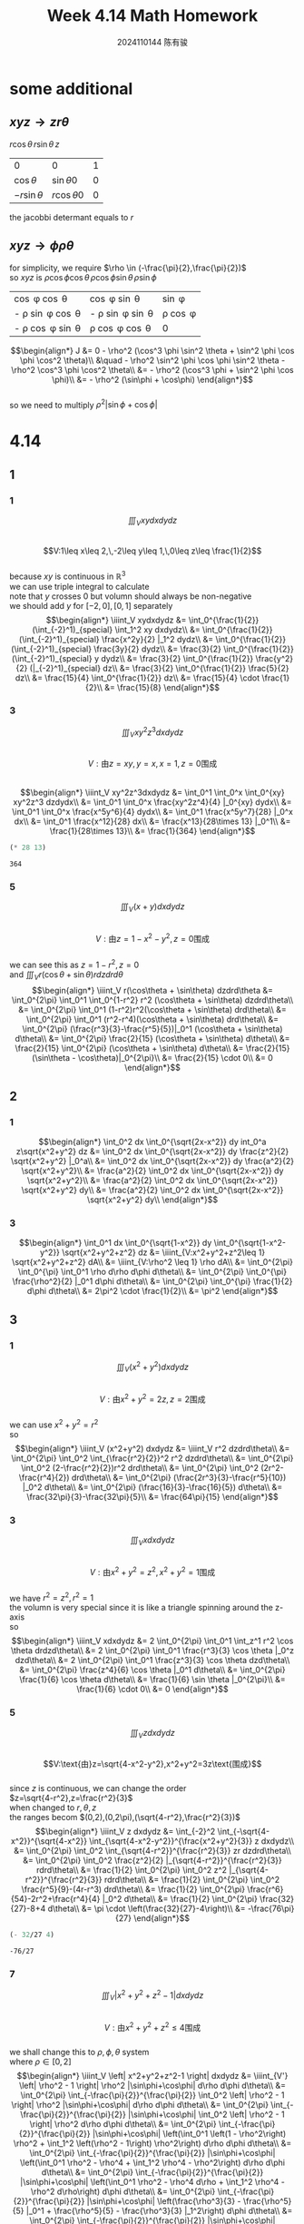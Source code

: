 #+TITLE: Week 4.14 Math Homework
#+AUTHOR: 2024110144 陈有骏
#+LATEX_COMPILER: xelatex
#+LATEX_CLASS: article
#+LATEX_CLASS_OPTIONS: [a4paper,10pt]
#+LATEX_HEADER: \usepackage[margin=0.5in]{geometry}
#+LATEX_HEADER: \usepackage{xeCJK}
#+OPTIONS: \n:t toc:nil num:nil date:nil

#+begin_comment
4.14
导论 下 7.2 1,2,3中奇数小题
2 1
3 7,9
#+end_comment

* some additional
** $xyz \rightarrow zr\theta$
$r\cos\theta \, r\sin\theta \, z$

| 0              | 0               | 1 |
| $\cos\theta$   | $\sin\theta 0$  | 0 |
| $-r\sin\theta$ | $r\cos\theta 0$ | 0 |

the jacobbi determant equals to $r$
** $xyz \rightarrow \phi\rho\theta$
for simplicity, we require $\rho \in (-\frac{\pi}{2},\frac{\pi}{2})$
so $xyz$ is $\rho \cos \phi \cos \theta \, \rho \cos \phi \sin \theta \, \rho \sin \phi$

| \cos \phi \cos \theta        | \cos \phi \sin \theta        | \sin \phi      |
| - \rho \sin \phi \cos \theta | - \rho \sin \phi \sin \theta | \rho \cos \phi |
| - \rho \cos \phi \sin \theta | \rho \cos \phi \cos \theta   | 0              |

$$\begin{align*}
J &= 0 - \rho^2 (\cos^3 \phi \sin^2 \theta + \sin^2 \phi \cos \phi \cos^2 \theta)\\
&\quad - \rho^2 \sin^2 \phi \cos \phi \sin^2 \theta - \rho^2 \cos^3 \phi \cos^2 \theta\\
&= - \rho^2 (\cos^3 \phi + \sin^2 \phi \cos \phi)\\
&= - \rho^2 (\sin\phi + \cos\phi)
\end{align*}$$
so we need to multiply $\rho^2 |\sin\phi+\cos\phi|$

* 4.14
** 1
*** 1
$$\iiint_V xydxdydz$$
$$V:1\leq x\leq 2,\,-2\leq y\leq 1,\,0\leq z\leq \frac{1}{2}$$
because $xy$ is continuous in $\mathbb{R}^3$
we can use triple integral to calculate
note that $y$ crosses $0$ but volumn should always be non-negative
we should add $y$ for $[-2,0],[0,1]$ separately
$$\begin{align*}
\iiint_V xydxdydz
&= \int_0^{\frac{1}{2}} (\int_{-2}^1)_{special} \int_1^2 xy dxdydz\\
&= \int_0^{\frac{1}{2}} (\int_{-2}^1)_{special} \frac{x^2y}{2} |_1^2 dydz\\
&= \int_0^{\frac{1}{2}} (\int_{-2}^1)_{special} \frac{3y}{2} dydz\\
&= \frac{3}{2} \int_0^{\frac{1}{2}} (\int_{-2}^1)_{special} y dydz\\
&= \frac{3}{2} \int_0^{\frac{1}{2}} \frac{y^2}{2} (|_{-2}^1)_{special} dz\\
&= \frac{3}{2} \int_0^{\frac{1}{2}} \frac{5}{2} dz\\
&= \frac{15}{4} \int_0^{\frac{1}{2}} dz\\
&= \frac{15}{4} \cdot \frac{1}{2}\\
&= \frac{15}{8}
\end{align*}$$
*** 3
$$\iiint_V xy^2z^3dxdydz$$
$$V:\text{由}z=xy,y=x,x=1,z=0\text{围成}$$
$$\begin{align*}
\iiint_V xy^2z^3dxdydz
&= \int_0^1 \int_0^x \int_0^{xy} xy^2z^3 dzdydx\\
&= \int_0^1 \int_0^x \frac{xy^2z^4}{4} |_0^{xy} dydx\\
&= \int_0^1 \int_0^x \frac{x^5y^6}{4} dydx\\
&= \int_0^1 \frac{x^5y^7}{28} |_0^x dx\\
&= \int_0^1 \frac{x^12}{28} dx\\
&= \frac{x^13}{28\times 13} |_0^1\\
&= \frac{1}{28\times 13}\\
&= \frac{1}{364}
\end{align*}$$
#+begin_src scheme :exports both
  (* 28 13)
#+end_src

#+RESULTS:
: 364

*** 5
$$\iiint_V (x+y) dxdydz$$
$$V:\text{由}z=1-x^2-y^2,z=0\text{围成}$$
we can see this as $z=1-r^2,z=0$
and $\iiint_V r(\cos\theta + \sin\theta) r dzdrd\theta$
$$\begin{align*}
\iiint_V r(\cos\theta + \sin\theta) dzdrd\theta
&= \int_0^{2\pi} \int_0^1 \int_0^{1-r^2} r^2 (\cos\theta + \sin\theta) dzdrd\theta\\
&= \int_0^{2\pi} \int_0^1 (1-r^2)r^2(\cos\theta + \sin\theta) drd\theta\\
&= \int_0^{2\pi} \int_0^1 (r^2-r^4)(\cos\theta + \sin\theta) drd\theta\\
&= \int_0^{2\pi} (\frac{r^3}{3}-\frac{r^5}{5})|_0^1 (\cos\theta + \sin\theta) d\theta\\
&= \int_0^{2\pi} \frac{2}{15} (\cos\theta + \sin\theta) d\theta\\
&= \frac{2}{15} \int_0^{2\pi} (\cos\theta + \sin\theta) d\theta\\
&= \frac{2}{15} (\sin\theta - \cos\theta)|_0^{2\pi}\\
&= \frac{2}{15} \cdot 0\\
&= 0
\end{align*}$$
** 2
*** 1
$$\begin{align*}
\int_0^2 dx \int_0^{\sqrt{2x-x^2}} dy int_0^a z\sqrt{x^2+y^2} dz
&= \int_0^2 dx \int_0^{\sqrt{2x-x^2}} dy \frac{z^2}{2} \sqrt{x^2+y^2} |_0^a\\
&= \int_0^2 dx \int_0^{\sqrt{2x-x^2}} dy \frac{a^2}{2} \sqrt{x^2+y^2}\\
&= \frac{a^2}{2} \int_0^2 dx \int_0^{\sqrt{2x-x^2}} dy \sqrt{x^2+y^2}\\
&= \frac{a^2}{2} \int_0^2 dx \int_0^{\sqrt{2x-x^2}} \sqrt{x^2+y^2} dy\\
&= \frac{a^2}{2} \int_0^2 dx \int_0^{\sqrt{2x-x^2}} \sqrt{x^2+y^2} dy\\
\end{align*}$$
*** 3
$$\begin{align*}
\int_0^1 dx \int_0^{\sqrt{1-x^2}} dy \int_0^{\sqrt{1-x^2-y^2}} \sqrt{x^2+y^2+z^2} dz
&= \iiint_{V:x^2+y^2+z^2\leq 1} \sqrt{x^2+y^2+z^2} dA\\
&= \iiint_{V:\rho^2 \leq 1} \rho dA\\
&= \int_0^{2\pi} \int_0^{\pi} \int_0^1 \rho d\rho d\phi d\theta\\
&= \int_0^{2\pi} \int_0^{\pi} \frac{\rho^2}{2} |_0^1 d\phi d\theta\\
&= \int_0^{2\pi} \int_0^{\pi} \frac{1}{2} d\phi d\theta\\
&= 2\pi^2 \cdot \frac{1}{2}\\
&= \pi^2
\end{align*}$$
** 3
*** 1
$$\iiint_V (x^2+y^2) dxdydz$$
$$V:\text{由}x^2+y^2=2z,z=2\text{围成}$$
we can use $x^2+y^2=r^2$
so
$$\begin{align*}
\iiint_V (x^2+y^2) dxdydz
&= \iiint_V r^2 dzdrd\theta\\
&= \int_0^{2\pi} \int_0^2 \int_{\frac{r^2}{2}}^2 r^2 dzdrd\theta\\
&= \int_0^{2\pi} \int_0^2 (2-\frac{r^2}{2})r^2 drd\theta\\
&= \int_0^{2\pi} \int_0^2 (2r^2-\frac{r^4}{2}) drd\theta\\
&= \int_0^{2\pi} (\frac{2r^3}{3}-\frac{r^5}{10}) |_0^2 d\theta\\
&= \int_0^{2\pi} (\frac{16}{3}-\frac{16}{5}) d\theta\\
&= \frac{32\pi}{3}-\frac{32\pi}{5}\\
&= \frac{64\pi}{15}
\end{align*}$$
*** 3
$$\iiint_V xdxdydz$$
$$V:\text{由}x^2+y^2=z^2,x^2+y^2=1\text{围成}$$
we have $r^2=z^2,r^2=1$
the volumn is very special since it is like a triangle spinning around the z-axis
so
$$\begin{align*}
\iiint_V xdxdydz
&= 2 \int_0^{2\pi} \int_0^1 \int_z^1 r^2 \cos \theta drdzd\theta\\
&= 2 \int_0^{2\pi} \int_0^1 \frac{r^3}{3} \cos \theta |_0^z dzd\theta\\
&= 2 \int_0^{2\pi} \int_0^1 \frac{z^3}{3} \cos \theta dzd\theta\\
&= \int_0^{2\pi} \frac{z^4}{6} \cos \theta |_0^1 d\theta\\
&= \int_0^{2\pi} \frac{1}{6} \cos \theta d\theta\\
&= \frac{1}{6} \sin \theta |_0^{2\pi}\\
&= \frac{1}{6} \cdot 0\\
&= 0
\end{align*}$$
*** 5
$$\iiint_V z dxdydz$$
$$V:\text{由}z=\sqrt{4-x^2-y^2},x^2+y^2=3z\text{围成}$$
since $z$ is continuous, we can change the order
$z=\sqrt{4-r^2},z=\frac{r^2}{3}$
when changed to $r,\theta,z$
the ranges becom $(0,2),(0,2\pi),(\sqrt{4-r^2},\frac{r^2}{3})$
$$\begin{align*}
\iiint_V z dxdydz
&= \int_{-2}^2 \int_{-\sqrt{4-x^2}}^{\sqrt{4-x^2}} \int_{\sqrt{4-x^2-y^2}}^{\frac{x^2+y^2}{3}} z dxdydz\\
&= \int_0^{2\pi} \int_0^2 \int_{\sqrt{4-r^2}}^{\frac{r^2}{3}} zr dzdrd\theta\\
&= \int_0^{2\pi} \int_0^2 \frac{z^2}{2} |_{\sqrt{4-r^2}}^{\frac{r^2}{3}} rdrd\theta\\
&= \frac{1}{2} \int_0^{2\pi} \int_0^2 z^2 |_{\sqrt{4-r^2}}^{\frac{r^2}{3}} rdrd\theta\\
&= \frac{1}{2} \int_0^{2\pi} \int_0^2 \frac{r^5}{9}-(4r-r^3) drd\theta\\
&= \frac{1}{2} \int_0^{2\pi} \frac{r^6}{54}-2r^2+\frac{r^4}{4} |_0^2 d\theta\\
&= \frac{1}{2} \int_0^{2\pi} \frac{32}{27}-8+4 d\theta\\
&= \pi \cdot \left(\frac{32}{27}-4\right)\\
&= -\frac{76\pi}{27}
\end{align*}$$
#+begin_src scheme :exports both
  (- 32/27 4)
#+end_src

#+RESULTS:
: -76/27

*** 7
$$\iiint_V \left| x^2+y^2+z^2-1 \right| dxdydz$$
$$V:\text{由}x^2+y^2+z^2\leq 4\text{围成}$$
we shall change this to $\rho,\phi,\theta$ system
where $\rho \in [0,2]$
$$\begin{align*}
\iiint_V \left| x^2+y^2+z^2-1 \right| dxdydz
&= \iiint_{V'} \left| \rho^2 - 1 \right| \rho^2 |\sin\phi+\cos\phi| d\rho d\phi d\theta\\
&= \int_0^{2\pi} \int_{-\frac{\pi}{2}}^{\frac{\pi}{2}} \int_0^2 \left| \rho^2 - 1 \right| \rho^2 |\sin\phi+\cos\phi| d\rho d\phi d\theta\\
&= \int_0^{2\pi} \int_{-\frac{\pi}{2}}^{\frac{\pi}{2}} |\sin\phi+\cos\phi| \int_0^2 \left| \rho^2 - 1 \right| \rho^2 d\rho d\phi d\theta\\
&= \int_0^{2\pi} \int_{-\frac{\pi}{2}}^{\frac{\pi}{2}} |\sin\phi+\cos\phi| \left(\int_0^1 \left(1 - \rho^2\right) \rho^2 + \int_1^2 \left(\rho^2 - 1\right) \rho^2\right) d\rho d\phi d\theta\\
&= \int_0^{2\pi} \int_{-\frac{\pi}{2}}^{\frac{\pi}{2}} |\sin\phi+\cos\phi| \left(\int_0^1 \rho^2 - \rho^4 + \int_1^2 \rho^4 - \rho^2\right) d\rho d\phi d\theta\\
&= \int_0^{2\pi} \int_{-\frac{\pi}{2}}^{\frac{\pi}{2}} |\sin\phi+\cos\phi| \left(\int_0^1 \rho^2 - \rho^4 d\rho + \int_1^2 \rho^4 - \rho^2 d\rho\right) d\phi d\theta\\
&= \int_0^{2\pi} \int_{-\frac{\pi}{2}}^{\frac{\pi}{2}} |\sin\phi+\cos\phi| \left(\frac{\rho^3}{3} - \frac{\rho^5}{5} |_0^1 + \frac{\rho^5}{5} - \frac{\rho^3}{3} |_1^2\right) d\phi d\theta\\
&= \int_0^{2\pi} \int_{-\frac{\pi}{2}}^{\frac{\pi}{2}} |\sin\phi+\cos\phi| \left(\frac{1}{3} - \frac{1}{5} + \frac{31}{5} - \frac{7}{3}\right) d\phi d\theta\\
&= \int_0^{2\pi} \int_{-\frac{\pi}{2}}^{\frac{\pi}{2}} |\sin\phi+\cos\phi| \left(6 - 2\right) d\phi d\theta\\
&= \int_0^{2\pi} \int_{-\frac{\pi}{2}}^{\frac{\pi}{2}} |\sin\phi+\cos\phi| \cdot 4 d\phi d\theta\\
&= 4 \int_0^{2\pi} \int_{-\frac{\pi}{2}}^{\frac{\pi}{2}} |\sin\phi+\cos\phi| d\phi d\theta\\
&= 4 \int_0^{2\pi} \left(\int_{-\frac{\pi}{2}}^{-\frac{\pi}{4}} -(\sin\phi+\cos\phi) d\phi + \int_{-\frac{\pi}{4}}^{\frac{\pi}{2}} (\sin\phi + \cos\phi) d\phi\right) d\theta\\
&= 4 \int_0^{2\pi} \left(\int_{-\frac{\pi}{4}}^{-\frac{\pi}{2}} (\sin\phi+\cos\phi) d\phi + \int_{-\frac{\pi}{4}}^{\frac{\pi}{2}} (\sin\phi + \cos\phi) d\phi\right) d\theta\\
&= 4 \int_0^{2\pi} \left((\sin\phi-\cos\phi) |_{-\frac{\pi}{4}}^{-\frac{\pi}{2}} + (\sin\phi - \cos\phi) |_{-\frac{\pi}{4}}^{\frac{\pi}{2}}\right) d\theta\\
&= 4 \int_0^{2\pi} \left((\sin\phi-\cos\phi) |_{-\frac{\pi}{4}}^{-\frac{\pi}{2}} + (\sin\phi - \cos\phi) |_{-\frac{\pi}{4}}^{\frac{\pi}{2}}\right) d\theta\\
*** 9
$$\iiint_V \frac{z\ln(x^2+y^2+z^2+1)}{x^2+y^2+z^2+1} dxdydz$$
$$V:\text{由}x^2+y^2+z^2\leq 1\text{围成}$$
